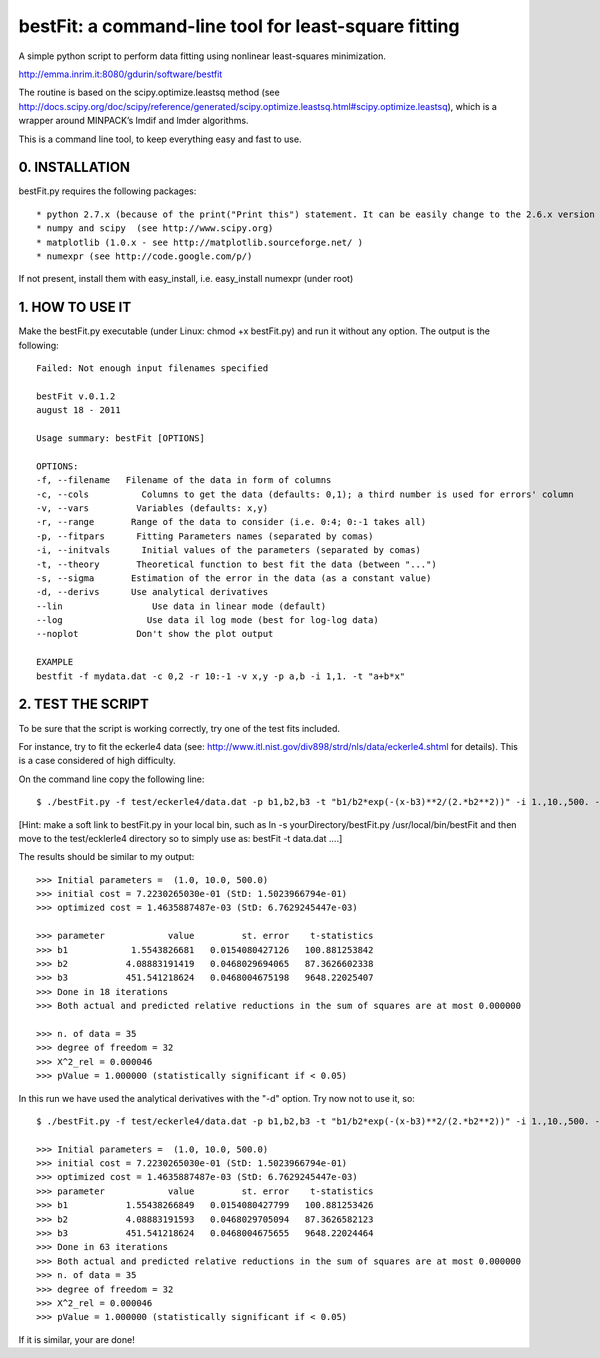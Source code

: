 bestFit: a command-line tool for least-square fitting
=====================================================

A simple python script to perform data fitting using nonlinear least-squares minimization. 

http://emma.inrim.it:8080/gdurin/software/bestfit

The routine is based on the scipy.optimize.leastsq method (see http://docs.scipy.org/doc/scipy/reference/generated/scipy.optimize.leastsq.html#scipy.optimize.leastsq), which is a wrapper around MINPACK’s lmdif and lmder algorithms.

This is a command line tool, to keep everything easy and fast to use. 

0. INSTALLATION
---------------

bestFit.py requires the following packages::

* python 2.7.x (because of the print("Print this") statement. It can be easily change to the 2.6.x version print "Print this"
* numpy and scipy  (see http://www.scipy.org)
* matplotlib (1.0.x - see http://matplotlib.sourceforge.net/ )
* numexpr (see http://code.google.com/p/)

If not present, install them with easy_install, i.e. easy_install numexpr (under root)

1. HOW TO USE IT
----------------

Make the bestFit.py executable (under Linux: chmod +x bestFit.py) and run it without any option. The output is the following::

    Failed: Not enough input filenames specified

    bestFit v.0.1.2
    august 18 - 2011

    Usage summary: bestFit [OPTIONS]

    OPTIONS:
    -f, --filename   Filename of the data in form of columns
    -c, --cols          Columns to get the data (defaults: 0,1); a third number is used for errors' column
    -v, --vars         Variables (defaults: x,y)
    -r, --range       Range of the data to consider (i.e. 0:4; 0:-1 takes all)
    -p, --fitpars      Fitting Parameters names (separated by comas)
    -i, --initvals      Initial values of the parameters (separated by comas)
    -t, --theory       Theoretical function to best fit the data (between "...")
    -s, --sigma       Estimation of the error in the data (as a constant value)
    -d, --derivs      Use analytical derivatives
    --lin                 Use data in linear mode (default)
    --log                Use data il log mode (best for log-log data)
    --noplot           Don't show the plot output

    EXAMPLE
    bestfit -f mydata.dat -c 0,2 -r 10:-1 -v x,y -p a,b -i 1,1. -t "a+b*x"


2. TEST THE SCRIPT
------------------

To be sure that the script is working correctly, try one of the test fits included.

For instance, try to fit the eckerle4 data (see: http://www.itl.nist.gov/div898/strd/nls/data/eckerle4.shtml for details). 
This is a case considered of high difficulty.

On the command line copy the following line:: 

   $ ./bestFit.py -f test/eckerle4/data.dat -p b1,b2,b3 -t "b1/b2*exp(-(x-b3)**2/(2.*b2**2))" -i 1.,10.,500. -c 1,0 -d

[Hint: make a soft link to bestFit.py in your local bin, such as
ln -s yourDirectory/bestFit.py /usr/local/bin/bestFit
and then move to the test/ecklerle4 directory so to simply use as:
bestFit -t data.dat ....]

The results should be similar to my output::

    >>> Initial parameters =  (1.0, 10.0, 500.0)
    >>> initial cost = 7.2230265030e-01 (StD: 1.5023966794e-01)
    >>> optimized cost = 1.4635887487e-03 (StD: 6.7629245447e-03)

    >>> parameter            value         st. error    t-statistics
    >>> b1            1.5543826681   0.0154080427126   100.881253842
    >>> b2           4.08883191419   0.0468029694065   87.3626602338
    >>> b3           451.541218624   0.0468004675198   9648.22025407
    >>> Done in 18 iterations
    >>> Both actual and predicted relative reductions in the sum of squares are at most 0.000000

    >>> n. of data = 35
    >>> degree of freedom = 32
    >>> X^2_rel = 0.000046
    >>> pValue = 1.000000 (statistically significant if < 0.05)

In this run we have used the analytical derivatives with the "-d" option. Try now not to use it, so::
 
    $ ./bestFit.py -f test/eckerle4/data.dat -p b1,b2,b3 -t "b1/b2*exp(-(x-b3)**2/(2.*b2**2))" -i 1.,10.,500. -c 1,0 

    >>> Initial parameters =  (1.0, 10.0, 500.0)
    >>> initial cost = 7.2230265030e-01 (StD: 1.5023966794e-01)
    >>> optimized cost = 1.4635887487e-03 (StD: 6.7629245447e-03)
    >>> parameter            value         st. error    t-statistics
    >>> b1           1.55438266849   0.0154080427799   100.881253426
    >>> b2           4.08883191593   0.0468029705094   87.3626582123
    >>> b3           451.541218624   0.0468004675655   9648.22024464
    >>> Done in 63 iterations
    >>> Both actual and predicted relative reductions in the sum of squares are at most 0.000000
    >>> n. of data = 35
    >>> degree of freedom = 32
    >>> X^2_rel = 0.000046
    >>> pValue = 1.000000 (statistically significant if < 0.05)

If it is similar, your are done!
